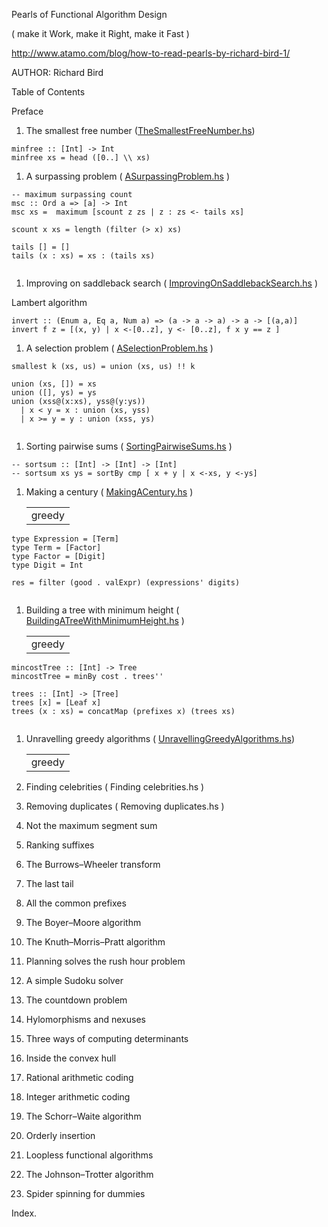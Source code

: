 Pearls of Functional Algorithm Design

( make it Work, make it Right, make it Fast )

http://www.atamo.com/blog/how-to-read-pearls-by-richard-bird-1/

AUTHOR: Richard Bird


Table of Contents

Preface
1. The smallest free number ([[file:src/TheSmallestFreeNumber.hs][TheSmallestFreeNumber.hs]])
#+BEGIN_SRC lang Haskell
minfree :: [Int] -> Int
minfree xs = head ([0..] \\ xs)
#+END_SRC
2. A surpassing problem  ( [[file:src/ASurpassingProblem.hs][ASurpassingProblem.hs]] )
#+BEGIN_SRC
-- maximum surpassing count
msc :: Ord a => [a] -> Int
msc xs =  maximum [scount z zs | z : zs <- tails xs]

scount x xs = length (filter (> x) xs)

tails [] = []
tails (x : xs) = xs : (tails xs)

#+END_SRC
3. Improving on saddleback search ( [[file:src/ImprovingOnSaddlebackSearch.hs][ImprovingOnSaddlebackSearch.hs]] )
Lambert algorithm
#+BEGIN_SRC
invert :: (Enum a, Eq a, Num a) => (a -> a -> a) -> a -> [(a,a)]
invert f z = [(x, y) | x <-[0..z], y <- [0..z], f x y == z ]
#+END_SRC
4. A selection problem ( [[file:src/ASelectionProblem.hs][ASelectionProblem.hs]] )
#+BEGIN_SRC
smallest k (xs, us) = union (xs, us) !! k

union (xs, []) = xs
union ([], ys) = ys
union (xss@(x:xs), yss@(y:ys))
  | x < y = x : union (xs, yss)
  | x >= y = y : union (xss, ys)

#+END_SRC
5. Sorting pairwise sums ( [[file:src/SortingPairwiseSums.hs][SortingPairwiseSums.hs]] )
#+BEGIN_SRC
-- sortsum :: [Int] -> [Int] -> [Int]
-- sortsum xs ys = sortBy cmp [ x + y | x <-xs, y <-ys]
#+END_SRC
6. Making a century ( [[file:src/MakingACentury.hs][MakingACentury.hs]] )
   | greedy |
#+BEGIN_SRC
type Expression = [Term]
type Term = [Factor]
type Factor = [Digit]
type Digit = Int

res = filter (good . valExpr) (expressions' digits)

#+END_SRC
7. Building a tree with minimum height ( [[file:src/BuildingATreeWithMinimumHeight.hs][BuildingATreeWithMinimumHeight.hs]] )
   | greedy |
#+BEGIN_SRC
mincostTree :: [Int] -> Tree
mincostTree = minBy cost . trees''

trees :: [Int] -> [Tree]
trees [x] = [Leaf x]
trees (x : xs) = concatMap (prefixes x) (trees xs)

#+END_SRC
8. Unravelling greedy algorithms ( [[file:src/UnravellingGreedyAlgorithms.hs][UnravellingGreedyAlgorithms.hs]])
   | greedy |
9. Finding celebrities ( Finding celebrities.hs )
10. Removing duplicates ( Removing duplicates.hs )
11. Not the maximum segment sum
12. Ranking suffixes
13. The Burrows–Wheeler transform
14. The last tail
15. All the common prefixes
16. The Boyer–Moore algorithm
17. The Knuth–Morris–Pratt algorithm
18. Planning solves the rush hour problem
19. A simple Sudoku solver
20. The countdown problem
21. Hylomorphisms and nexuses
22. Three ways of computing determinants
23. Inside the convex hull
24. Rational arithmetic coding
25. Integer arithmetic coding
26. The Schorr–Waite algorithm
27. Orderly insertion
28. Loopless functional algorithms
29. The Johnson–Trotter algorithm
30. Spider spinning for dummies
Index.
